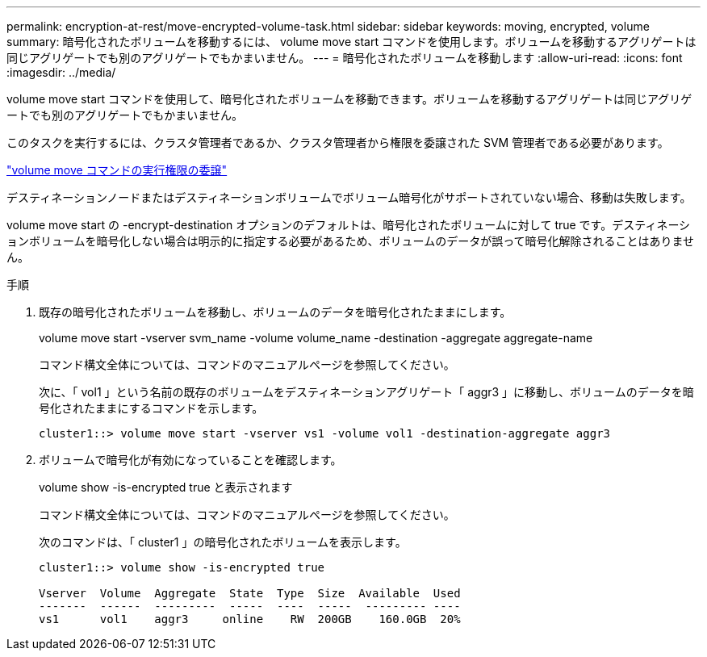 ---
permalink: encryption-at-rest/move-encrypted-volume-task.html 
sidebar: sidebar 
keywords: moving, encrypted, volume 
summary: 暗号化されたボリュームを移動するには、 volume move start コマンドを使用します。ボリュームを移動するアグリゲートは同じアグリゲートでも別のアグリゲートでもかまいません。 
---
= 暗号化されたボリュームを移動します
:allow-uri-read: 
:icons: font
:imagesdir: ../media/


[role="lead"]
volume move start コマンドを使用して、暗号化されたボリュームを移動できます。ボリュームを移動するアグリゲートは同じアグリゲートでも別のアグリゲートでもかまいません。

このタスクを実行するには、クラスタ管理者であるか、クラスタ管理者から権限を委譲された SVM 管理者である必要があります。

link:delegate-volume-encryption-svm-administrator-task.html["volume move コマンドの実行権限の委譲"]

デスティネーションノードまたはデスティネーションボリュームでボリューム暗号化がサポートされていない場合、移動は失敗します。

volume move start の -encrypt-destination オプションのデフォルトは、暗号化されたボリュームに対して true です。デスティネーションボリュームを暗号化しない場合は明示的に指定する必要があるため、ボリュームのデータが誤って暗号化解除されることはありません。

.手順
. 既存の暗号化されたボリュームを移動し、ボリュームのデータを暗号化されたままにします。
+
volume move start -vserver svm_name -volume volume_name -destination -aggregate aggregate-name

+
コマンド構文全体については、コマンドのマニュアルページを参照してください。

+
次に、「 vol1 」という名前の既存のボリュームをデスティネーションアグリゲート「 aggr3 」に移動し、ボリュームのデータを暗号化されたままにするコマンドを示します。

+
[listing]
----
cluster1::> volume move start -vserver vs1 -volume vol1 -destination-aggregate aggr3
----
. ボリュームで暗号化が有効になっていることを確認します。
+
volume show -is-encrypted true と表示されます

+
コマンド構文全体については、コマンドのマニュアルページを参照してください。

+
次のコマンドは、「 cluster1 」の暗号化されたボリュームを表示します。

+
[listing]
----
cluster1::> volume show -is-encrypted true

Vserver  Volume  Aggregate  State  Type  Size  Available  Used
-------  ------  ---------  -----  ----  -----  --------- ----
vs1      vol1    aggr3     online    RW  200GB    160.0GB  20%
----

